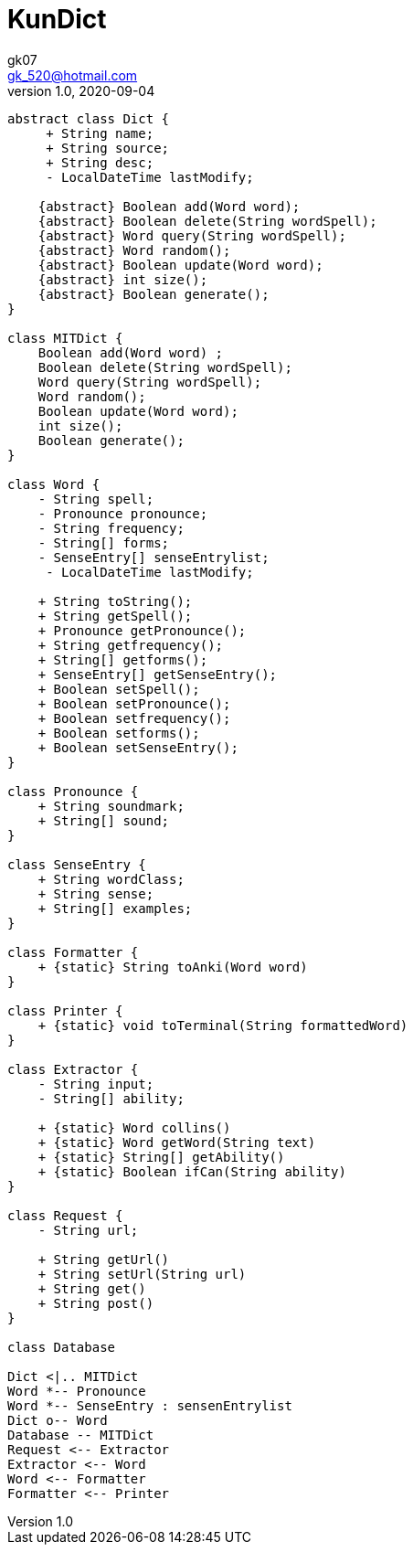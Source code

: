 = KunDict
:toc:
:icon: font
gk07 <gk_520@hotmail.com>
v1.0, 2020-09-04
// v{revnumber}, {docdate}
:library: Asciidoctor
ifdef::asciidoctor[]
:source-highlighter: coderay
endif::asciidoctor[]
:idprefix:
:stylesheet: asciidoc.css
:imagesdir: images
:includesdir: includes
//:title-logo-image: image:logo.png[pdfwidth=3.00in,align=center]
//:backend: docbook45
//:backend: html5
//:doctype: book
//:sectids!:
:plus: &#43;

// refs
:url-github: https://github.com/Kunkgg
//:url-blog: http-to-my-blog

["plantuml"]
----
abstract class Dict {
     + String name;
     + String source;
     + String desc;
     - LocalDateTime lastModify;

    {abstract} Boolean add(Word word);
    {abstract} Boolean delete(String wordSpell);
    {abstract} Word query(String wordSpell);
    {abstract} Word random();
    {abstract} Boolean update(Word word);
    {abstract} int size();
    {abstract} Boolean generate();
}

class MITDict {
    Boolean add(Word word) ;
    Boolean delete(String wordSpell);
    Word query(String wordSpell);
    Word random();
    Boolean update(Word word);
    int size();
    Boolean generate();
}

class Word {
    - String spell;
    - Pronounce pronounce;
    - String frequency;
    - String[] forms;
    - SenseEntry[] senseEntrylist;
     - LocalDateTime lastModify;

    + String toString();
    + String getSpell();
    + Pronounce getPronounce();
    + String getfrequency();
    + String[] getforms();
    + SenseEntry[] getSenseEntry();
    + Boolean setSpell();
    + Boolean setPronounce();
    + Boolean setfrequency();
    + Boolean setforms();
    + Boolean setSenseEntry();
}

class Pronounce {
    + String soundmark;
    + String[] sound;
}

class SenseEntry {
    + String wordClass;
    + String sense;
    + String[] examples;
}

class Formatter {
    + {static} String toAnki(Word word)
}

class Printer {
    + {static} void toTerminal(String formattedWord)
}

class Extractor {
    - String input;
    - String[] ability;

    + {static} Word collins()
    + {static} Word getWord(String text)
    + {static} String[] getAbility()
    + {static} Boolean ifCan(String ability)
}

class Request {
    - String url;

    + String getUrl()
    + String setUrl(String url)
    + String get()
    + String post()
}

class Database

Dict <|.. MITDict
Word *-- Pronounce
Word *-- SenseEntry : sensenEntrylist
Dict o-- Word
Database -- MITDict
Request <-- Extractor
Extractor <-- Word
Word <-- Formatter
Formatter <-- Printer
----
